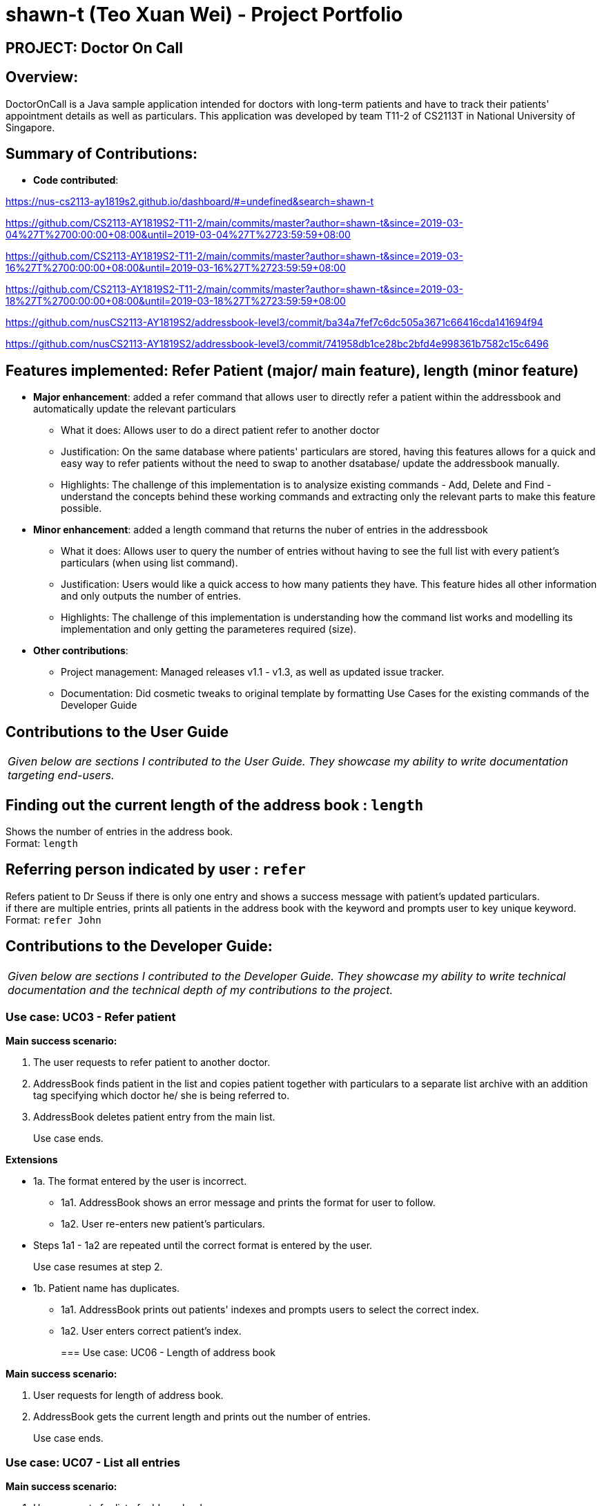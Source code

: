 = shawn-t (Teo Xuan Wei) - Project Portfolio

== PROJECT: Doctor On Call

== Overview:

DoctorOnCall is a Java sample application intended for doctors with long-term patients and have to track their patients' appointment details as well as particulars.
This application was developed by team T11-2 of CS2113T in National University of Singapore.

== Summary of Contributions:

* *Code contributed*:

https://nus-cs2113-ay1819s2.github.io/dashboard/#=undefined&search=shawn-t

https://github.com/CS2113-AY1819S2-T11-2/main/commits/master?author=shawn-t&since=2019-03-04%27T%2700:00:00+08:00&until=2019-03-04%27T%2723:59:59+08:00

https://github.com/CS2113-AY1819S2-T11-2/main/commits/master?author=shawn-t&since=2019-03-16%27T%2700:00:00+08:00&until=2019-03-16%27T%2723:59:59+08:00

https://github.com/CS2113-AY1819S2-T11-2/main/commits/master?author=shawn-t&since=2019-03-18%27T%2700:00:00+08:00&until=2019-03-18%27T%2723:59:59+08:00

// Not tracked on RepoSense

https://github.com/nusCS2113-AY1819S2/addressbook-level3/commit/ba34a7fef7c6dc505a3671c66416cda141694f94

https://github.com/nusCS2113-AY1819S2/addressbook-level3/commit/741958db1ce28bc2bfd4e998361b7582c15c6496

== Features implemented: Refer Patient (major/ main feature), length (minor feature)

* *Major enhancement*: added a refer command that allows user to directly refer a patient within the addressbook and automatically update the relevant particulars
** What it does: Allows user to do a direct patient refer to another doctor
** Justification: On the same database where patients' particulars are stored, having this features allows for a quick and easy way to refer patients without the need to swap to another dsatabase/ update the addressbook manually.
** Highlights: The challenge of this implementation is to analysize existing commands - Add, Delete and Find - understand the concepts behind these working commands and extracting only the relevant parts to make this feature possible.

* *Minor enhancement*: added a length command that returns the nuber of entries in the addressbook
** What it does: Allows user to query the number of entries without having to see the full list with every patient's particulars (when using list command).
** Justification: Users would like a quick access to how many patients they have. This feature hides all other information and only outputs the number of entries.
** Highlights: The challenge of this implementation is understanding how the command list works and modelling its implementation and only getting the parameteres required (size).


* *Other contributions*:
** Project management: Managed releases v1.1 - v1.3, as well as updated issue tracker.
** Documentation: Did cosmetic tweaks to original template by formatting Use Cases for the existing commands of the Developer Guide

== Contributions to the User Guide
|===
|_Given below are sections I contributed to the User Guide. They showcase my ability to write documentation targeting end-users._
|===

== Finding out the current length of the address book : `length`

Shows the number of entries in the address book. +
Format: `length`

== Referring person indicated by user : `refer`

Refers patient to Dr Seuss if there is only one entry and shows a success message with patient's updated particulars. +
if there are multiple entries, prints all patients in the address book with the keyword and prompts user to key unique keyword. +
Format: `refer John`

== Contributions to the Developer Guide:
|===
|_Given below are sections I contributed to the Developer Guide. They showcase my ability to write technical documentation and the technical depth of my contributions to the project._
|===

=== Use case: UC03 - Refer patient

*Main success scenario:*

. The user requests to refer patient to another doctor.
. AddressBook finds patient in the list and copies patient together with particulars to a separate list archive with an addition tag specifying which doctor he/ she is being referred to.
. AddressBook deletes patient entry from the main list.
+
Use case ends.

*Extensions*

* 1a. The format entered by the user is incorrect.
** 1a1. AddressBook shows an error message and prints the format for user to follow.
** 1a2. User re-enters new patient's particulars.
* Steps 1a1 - 1a2 are repeated until the correct format is entered by the user.
+
Use case resumes at step 2.

* 1b. Patient name has duplicates.
** 1a1. AddressBook prints out patients' indexes and prompts users to select the correct index.
** 1a2. User enters correct patient's index.
+

=== Use case: UC06 - Length of address book

*Main success scenario:*

. User requests for length of address book.
. AddressBook gets the current length and prints out the number of entries.
+
Use case ends.

=== Use case: UC07 - List all entries

*Main success scenario:*

. User requests for list of address book.
. AddressBook prints out all entries in the address book with their respective particulars that are not private.
+
Use case ends.

//@@author shawn-t
=== Refer feature
==== Current Implementation

The refer feature is facilitated by the ReferCommand class and AddressBook class, and it implements the following operations:

* `toRefer = new Person(
             person.getName(),
             person.getPhone(),
             person.getEmail(),
             person.getAddress(),
             person.getAppointment(),
             new Doctor("Dr Seuss"),
             new Status("Referred"),
             person.getTags()
             );` -- Copies and modifies taget person's parameters
* `addressBook.removePerson(person)` -- removes target person
* `addressBook.addPerson(toRefer)` -- adds the edited person back into the addressbook

Given below is an example usage scenario and how the refer feature is incorporated at each step.

Step 1. The user executes command "refer john"

Step 2. ReferCommand class looks through the Addressbook for all entries containing the keyword "john"

Step 3. If there is only one entry, ReferCommand modifies the entry's Doctor and Status parameters, deletes the old and adds the newly modified patient into the addressbook. If there are multiple entires, ReferCommand class prints all entries in the address book with the keyword and prompts user to key unique keyword (Repeats to Step 1).

Step4. The successful execution returns a MESSAGE_SUCCESS along with the patient's particulars that are updated.
